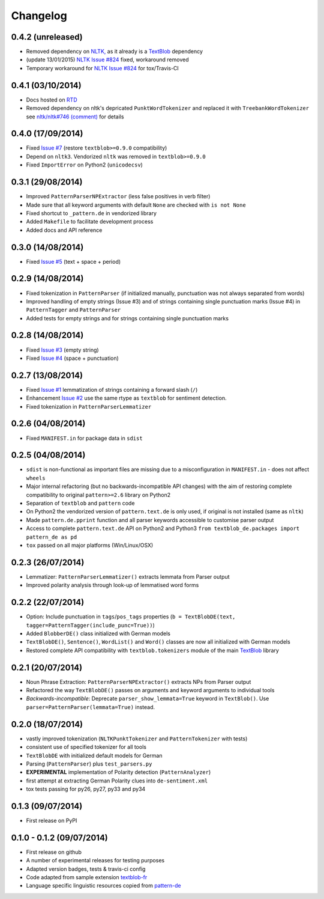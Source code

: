 Changelog
---------

0.4.2 (unreleased)
++++++++++++++++++

* Removed dependency on `NLTK, <https://github.com/nltk/nltk/>`_ as it already is a `TextBlob <http://textblob.readthedocs.org/en/dev/>`_ dependency
* (update 13/01/2015) `NLTK Issue #824 <https://github.com/nltk/nltk/issues/824>`_ fixed, workaround removed
* Temporary workaround for `NLTK Issue #824 <https://github.com/nltk/nltk/issues/824>`_ for tox/Travis-CI

0.4.1 (03/10/2014)
++++++++++++++++++

* Docs hosted on `RTD <http://textblob-de.readthedocs.org>`_
* Removed dependency on nltk's depricated ``PunktWordTokenizer`` and replaced it with ``TreebankWordTokenizer`` see  `nltk/nltk#746 (comment) <https://github.com/nltk/nltk/pull/746#issuecomment-57625756>`_ for details

0.4.0 (17/09/2014)
++++++++++++++++++

* Fixed `Issue #7 <https://github.com/markuskiller/textblob-de/issues/7>`_ (restore ``textblob>=0.9.0`` compatibility)
* Depend on ``nltk3``. Vendorized ``nltk`` was removed in ``textblob>=0.9.0``
* Fixed ``ImportError`` on Python2 (``unicodecsv``)


0.3.1 (29/08/2014)
++++++++++++++++++

* Improved ``PatternParserNPExtractor`` (less false positives in verb filter)
* Made sure that all keyword arguments with default ``None`` are checked with ``is not None``
* Fixed shortcut to ``_pattern.de`` in vendorized library
* Added ``Makefile`` to facilitate development process
* Added docs and API reference

0.3.0 (14/08/2014)
++++++++++++++++++

* Fixed `Issue #5 <https://github.com/markuskiller/textblob-de/issues/5>`_ (text + space + period)

0.2.9 (14/08/2014)
++++++++++++++++++

* Fixed tokenization in ``PatternParser`` (if initialized manually, punctuation was not always separated from words)
* Improved handling of empty strings (Issue #3) and of strings containing single punctuation marks (Issue #4) in ``PatternTagger`` and ``PatternParser``
* Added tests for empty strings and for strings containing single punctuation marks

0.2.8 (14/08/2014)
++++++++++++++++++

* Fixed `Issue #3 <https://github.com/markuskiller/textblob-de/issues/3>`_ (empty string)
* Fixed `Issue #4 <https://github.com/markuskiller/textblob-de/issues/4>`_ (space + punctuation)

0.2.7 (13/08/2014)
++++++++++++++++++

* Fixed `Issue #1 <https://github.com/markuskiller/textblob-de/issues/1>`_ lemmatization of strings containing a forward slash (``/``)
* Enhancement `Issue #2 <https://github.com/markuskiller/textblob-de/issues/2>`_ use the same rtype as ``textblob`` for sentiment detection.
* Fixed tokenization in ``PatternParserLemmatizer``

0.2.6 (04/08/2014)
++++++++++++++++++

* Fixed ``MANIFEST.in`` for package data in ``sdist``

0.2.5 (04/08/2014)
++++++++++++++++++

* ``sdist`` is non-functional as important files are missing due to a misconfiguration in ``MANIFEST.in`` - does not affect ``wheels``
* Major internal refactoring (but no backwards-incompatible API changes) with the aim of restoring complete compatibility to original ``pattern>=2.6`` library on Python2
* Separation of ``textblob`` and ``pattern`` code
* On Python2 the vendorized version of ``pattern.text.de`` is only used, if original is not installed (same as ``nltk``)
* Made ``pattern.de.pprint`` function and all parser keywords accessible to customise parser output
* Access to complete ``pattern.text.de`` API on Python2 and Python3 ``from textblob_de.packages import pattern_de as pd``
* ``tox`` passed on all major platforms (Win/Linux/OSX)

0.2.3 (26/07/2014)
++++++++++++++++++

* Lemmatizer: ``PatternParserLemmatizer()`` extracts lemmata from Parser output
* Improved polarity analysis through look-up of lemmatised word forms

0.2.2 (22/07/2014)
++++++++++++++++++

* Option: Include punctuation in ``tags``/``pos_tags`` properties (``b = TextBlobDE(text, tagger=PatternTagger(include_punc=True))``)
* Added ``BlobberDE()`` class initialized with German models
* ``TextBlobDE()``, ``Sentence()``, ``WordList()`` and ``Word()`` classes are now all initialized with German models
* Restored complete API compatibility with ``textblob.tokenizers`` module of the main `TextBlob <http://textblob.readthedocs.org/en/dev/>`_ library

0.2.1 (20/07/2014)
++++++++++++++++++

* Noun Phrase Extraction: ``PatternParserNPExtractor()`` extracts NPs from Parser output
* Refactored the way ``TextBlobDE()`` passes on arguments and keyword arguments to individual tools
* *Backwards-incompatible*: Deprecate ``parser_show_lemmata=True`` keyword in ``TextBlob()``. Use ``parser=PatternParser(lemmata=True)`` instead.

0.2.0 (18/07/2014)
++++++++++++++++++

* vastly improved tokenization (``NLTKPunktTokenizer`` and ``PatternTokenizer`` with tests)
* consistent use of specified tokenizer for all tools
* ``TextBlobDE`` with initialized default models for German
* Parsing (``PatternParser``) plus ``test_parsers.py``
* **EXPERIMENTAL** implementation of Polarity detection (``PatternAnalyzer``)
* first attempt at extracting German Polarity clues into ``de-sentiment.xml``
* tox tests passing for py26, py27, py33 and py34

0.1.3 (09/07/2014)
++++++++++++++++++

* First release on PyPI

0.1.0 - 0.1.2 (09/07/2014)
++++++++++++++++++++++++++

* First release on github
* A number of experimental releases for testing purposes
* Adapted version badges, tests & travis-ci config
* Code adapted from sample extension `textblob-fr <https://github.com/sloria/textblob-fr>`_
* Language specific linguistic resources copied from `pattern-de <https://github.com/clips/pattern/tree/master/pattern/text/de>`_
